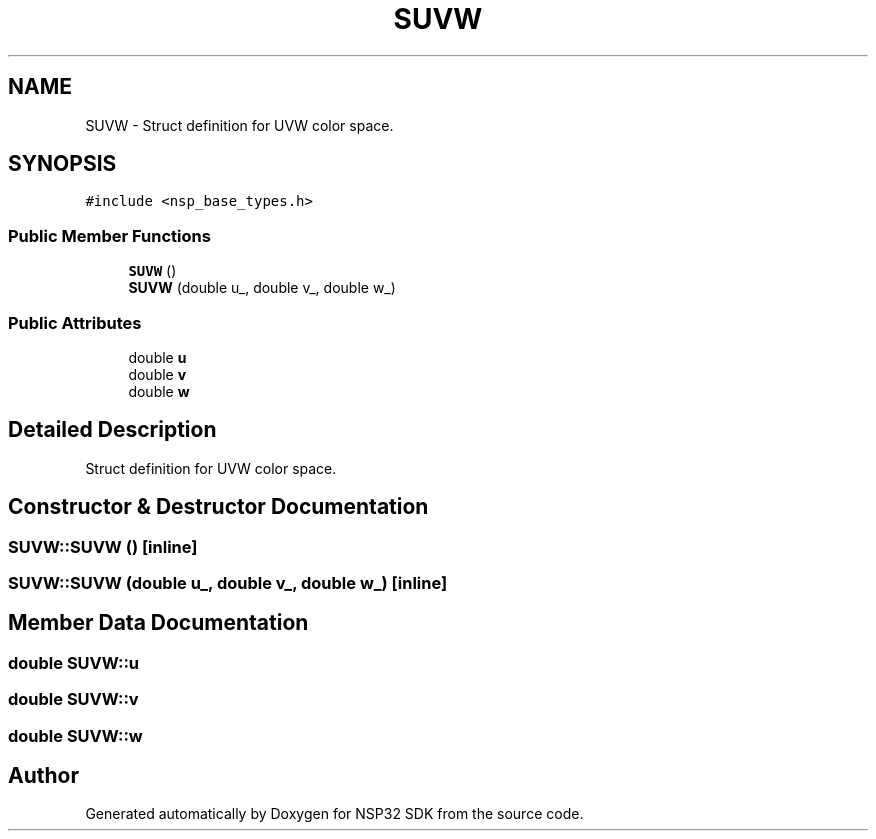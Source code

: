 .TH "SUVW" 3 "Tue Jan 31 2017" "Version v1.7" "NSP32 SDK" \" -*- nroff -*-
.ad l
.nh
.SH NAME
SUVW \- Struct definition for UVW color space\&.  

.SH SYNOPSIS
.br
.PP
.PP
\fC#include <nsp_base_types\&.h>\fP
.SS "Public Member Functions"

.in +1c
.ti -1c
.RI "\fBSUVW\fP ()"
.br
.ti -1c
.RI "\fBSUVW\fP (double u_, double v_, double w_)"
.br
.in -1c
.SS "Public Attributes"

.in +1c
.ti -1c
.RI "double \fBu\fP"
.br
.ti -1c
.RI "double \fBv\fP"
.br
.ti -1c
.RI "double \fBw\fP"
.br
.in -1c
.SH "Detailed Description"
.PP 
Struct definition for UVW color space\&. 
.SH "Constructor & Destructor Documentation"
.PP 
.SS "SUVW::SUVW ()\fC [inline]\fP"

.SS "SUVW::SUVW (double u_, double v_, double w_)\fC [inline]\fP"

.SH "Member Data Documentation"
.PP 
.SS "double SUVW::u"

.SS "double SUVW::v"

.SS "double SUVW::w"


.SH "Author"
.PP 
Generated automatically by Doxygen for NSP32 SDK from the source code\&.
